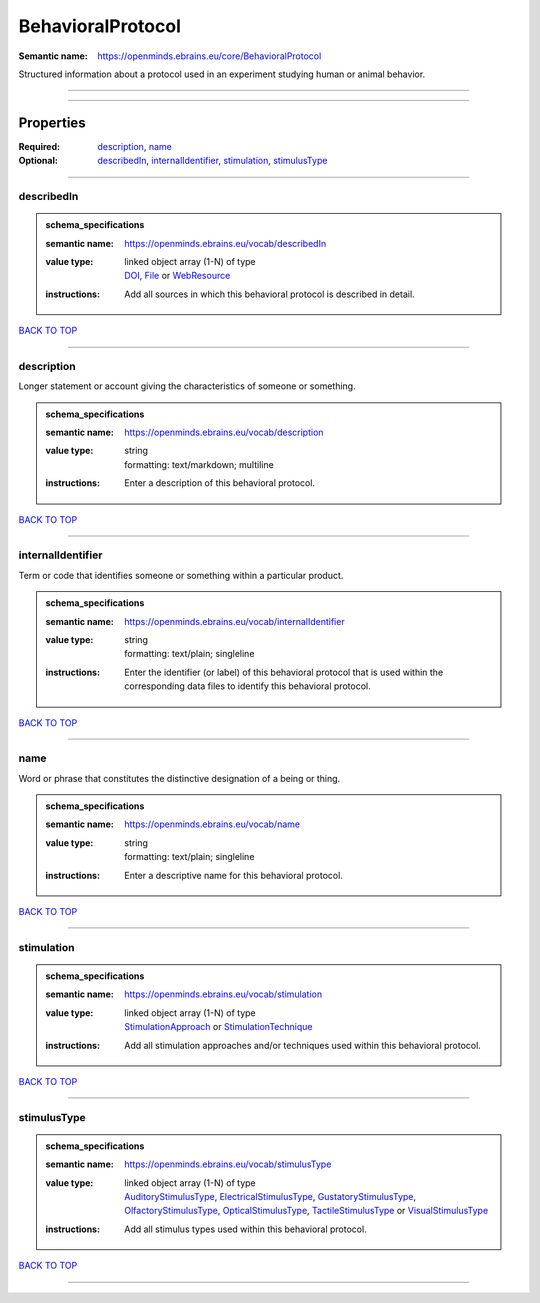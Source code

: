 ##################
BehavioralProtocol
##################

:Semantic name: https://openminds.ebrains.eu/core/BehavioralProtocol

Structured information about a protocol used in an experiment studying human or animal behavior.


------------

------------

Properties
##########

:Required: `description <description_heading_>`_, `name <name_heading_>`_
:Optional: `describedIn <describedIn_heading_>`_, `internalIdentifier <internalIdentifier_heading_>`_, `stimulation <stimulation_heading_>`_, `stimulusType <stimulusType_heading_>`_

------------

.. _describedIn_heading:

***********
describedIn
***********

.. admonition:: schema_specifications

   :semantic name: https://openminds.ebrains.eu/vocab/describedIn
   :value type: | linked object array \(1-N\) of type
                | `DOI <https://openminds-documentation.readthedocs.io/en/latest/schema_specifications/core/digitalIdentifier/DOI.html>`_, `File <https://openminds-documentation.readthedocs.io/en/latest/schema_specifications/core/data/file.html>`_ or `WebResource <https://openminds-documentation.readthedocs.io/en/latest/schema_specifications/core/miscellaneous/webResource.html>`_
   :instructions: Add all sources in which this behavioral protocol is described in detail.

`BACK TO TOP <BehavioralProtocol_>`_

------------

.. _description_heading:

***********
description
***********

Longer statement or account giving the characteristics of someone or something.

.. admonition:: schema_specifications

   :semantic name: https://openminds.ebrains.eu/vocab/description
   :value type: | string
                | formatting: text/markdown; multiline
   :instructions: Enter a description of this behavioral protocol.

`BACK TO TOP <BehavioralProtocol_>`_

------------

.. _internalIdentifier_heading:

******************
internalIdentifier
******************

Term or code that identifies someone or something within a particular product.

.. admonition:: schema_specifications

   :semantic name: https://openminds.ebrains.eu/vocab/internalIdentifier
   :value type: | string
                | formatting: text/plain; singleline
   :instructions: Enter the identifier (or label) of this behavioral protocol that is used within the corresponding data files to identify this behavioral protocol.

`BACK TO TOP <BehavioralProtocol_>`_

------------

.. _name_heading:

****
name
****

Word or phrase that constitutes the distinctive designation of a being or thing.

.. admonition:: schema_specifications

   :semantic name: https://openminds.ebrains.eu/vocab/name
   :value type: | string
                | formatting: text/plain; singleline
   :instructions: Enter a descriptive name for this behavioral protocol.

`BACK TO TOP <BehavioralProtocol_>`_

------------

.. _stimulation_heading:

***********
stimulation
***********

.. admonition:: schema_specifications

   :semantic name: https://openminds.ebrains.eu/vocab/stimulation
   :value type: | linked object array \(1-N\) of type
                | `StimulationApproach <https://openminds-documentation.readthedocs.io/en/latest/schema_specifications/controlledTerms/stimulationApproach.html>`_ or `StimulationTechnique <https://openminds-documentation.readthedocs.io/en/latest/schema_specifications/controlledTerms/stimulationTechnique.html>`_
   :instructions: Add all stimulation approaches and/or techniques used within this behavioral protocol.

`BACK TO TOP <BehavioralProtocol_>`_

------------

.. _stimulusType_heading:

************
stimulusType
************

.. admonition:: schema_specifications

   :semantic name: https://openminds.ebrains.eu/vocab/stimulusType
   :value type: | linked object array \(1-N\) of type
                | `AuditoryStimulusType <https://openminds-documentation.readthedocs.io/en/latest/schema_specifications/controlledTerms/auditoryStimulusType.html>`_, `ElectricalStimulusType <https://openminds-documentation.readthedocs.io/en/latest/schema_specifications/controlledTerms/electricalStimulusType.html>`_, `GustatoryStimulusType <https://openminds-documentation.readthedocs.io/en/latest/schema_specifications/controlledTerms/gustatoryStimulusType.html>`_, `OlfactoryStimulusType <https://openminds-documentation.readthedocs.io/en/latest/schema_specifications/controlledTerms/olfactoryStimulusType.html>`_, `OpticalStimulusType <https://openminds-documentation.readthedocs.io/en/latest/schema_specifications/controlledTerms/opticalStimulusType.html>`_, `TactileStimulusType <https://openminds-documentation.readthedocs.io/en/latest/schema_specifications/controlledTerms/tactileStimulusType.html>`_ or `VisualStimulusType <https://openminds-documentation.readthedocs.io/en/latest/schema_specifications/controlledTerms/visualStimulusType.html>`_
   :instructions: Add all stimulus types used within this behavioral protocol.

`BACK TO TOP <BehavioralProtocol_>`_

------------

